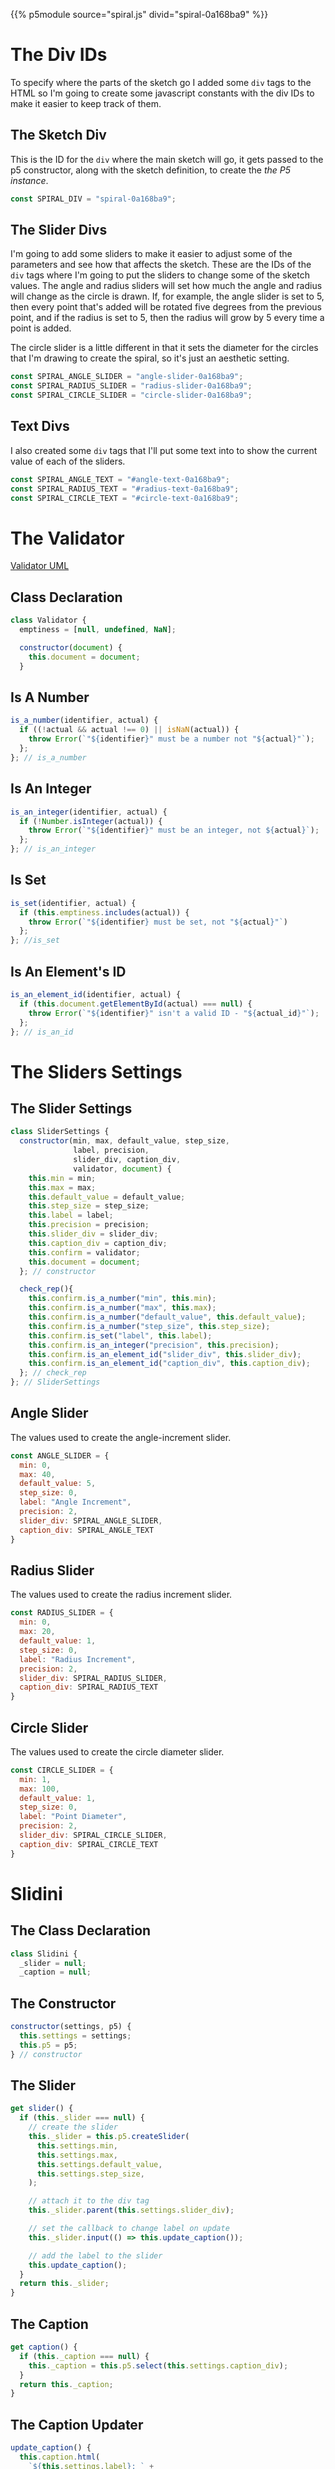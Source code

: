 #+BEGIN_COMMENT
.. title: Generative Art: Spiral
.. slug: generative-art-spiral
.. date: 2023-06-17 16:38:42 UTC-07:00
.. tags: p5.js,generative art
.. category: Generative Art
.. link: 
.. description: Drawing a spiral with p5.js.
.. type: text
.. status: 
.. updated: 
.. template: p5.tmpl
#+END_COMMENT
#+OPTIONS: ^:{}
#+TOC: headlines 2

{{% p5module source="spiral.js" divid="spiral-0a168ba9" %}}


#+begin_export html
<div id="angle-text-0a168ba9"></div>
<div id="angle-slider-0a168ba9"></div>

<div id="radius-text-0a168ba9"></div>
<div id="radius-slider-0a168ba9"></div>

<div id="circle-text-0a168ba9"></div>
<div id="circle-slider-0a168ba9"></div>
#+end_export

#+begin_src js :tangle ../files/posts/generative-art-spiral/slider.js :exports none
<<slider-settings-class>>

export { SliderSettings }
#+end_src

#+begin_src js :tangle ../files/posts/generative-art-spiral/spiral.js :exports none
import { SliderSettings } from "./slider.js"

<<spiral-divs>>

<<sketch-div>>

<<slider-divs>>

<<text-divs>>
  
<<angle-slider-values>>

<<radius-slider-values>>

<<circle-slider-values>>

<<the-spiralizer>>

  <<spiralizer-constructor>>

  <<spiralizer-draw>>

  <<spiralizer-reset>>

} // spiralizer

<<slidini>>

  <<slidini-constructor>>

  <<slidini-get-slider>>

  <<slidini-get-caption>>

  <<slidini-update-caption>>
} // slidini

<<spiral-sketch>>

  <<spiral-sketch-setup>>

  <<spiral-sketch-setup-sliders>>

  <<spiral-sketch-setup-spiralizer>>

  <<spiral-sketch-draw>>

  <<spiral-sketch-double-clicked>>
} // spiral_sketch

<<p5-instance>>
#+end_src

* The Div IDs
To specify where the parts of the sketch go I added some ~div~ tags to the HTML so I'm going to create some javascript constants with the div IDs to make it easier to keep track of them.

** The Sketch Div

This is the ID for the ~div~ where the main sketch will go, it gets passed to the p5 constructor, along with the sketch definition, to create the [[*The P5 Instance][the P5 instance]].

#+begin_src js :noweb-ref sketch-div
const SPIRAL_DIV = "spiral-0a168ba9";
#+end_src

** The Slider Divs
I'm going to add some sliders to make it easier to adjust some of the parameters and see how that affects the sketch. These are the IDs of the ~div~ tags where I'm going to put the sliders to change some of the sketch values. The angle and radius sliders will set how much the angle and radius will change as the circle is drawn. If, for example, the angle slider is set to 5, then every point that's added will be rotated five degrees from the previous point, and if the radius is set to 5, then the radius will grow by 5 every time a point is added.

The circle slider is a little different in that it sets the diameter for the circles that I'm drawing to create the spiral, so it's just an aesthetic setting.

#+begin_src js :noweb-ref slider-divs
const SPIRAL_ANGLE_SLIDER = "angle-slider-0a168ba9";
const SPIRAL_RADIUS_SLIDER = "radius-slider-0a168ba9";
const SPIRAL_CIRCLE_SLIDER = "circle-slider-0a168ba9";
#+end_src

** Text Divs

I also created some ~div~ tags that I'll put some text into to show the current value of each of the sliders.

#+begin_src js :noweb-ref text-divs
const SPIRAL_ANGLE_TEXT = "#angle-text-0a168ba9";
const SPIRAL_RADIUS_TEXT = "#radius-text-0a168ba9";
const SPIRAL_CIRCLE_TEXT = "#circle-text-0a168ba9";
#+end_src

* The Validator

#+begin_src plantuml :file ../files/posts/generative-art-spiral/validator.png :exports none
!theme mars
class Validator {
constructor(document)
is_a_number(identifier, acutal)
is_set(identifier, actual)
is_integer(identifier, actual)
is_id(identifier, actual_id)
}
#+end_src

#+RESULTS:
[[file:../files/posts/generative-art-spiral/validator.png]]

[[img-url: validator.png][Validator UML]]

#+begin_src gherkin :tangle ../tests/cucumber-tests/test-generative-art-spiral/features/validator.feature :exports none
Feature: Validator

# is_a_number
Scenario: The expected number is a number.

Given a Validator
When a number is checked
Then nothing happens.

Scenario: The expected number isn't a number.

Given a Validator
When an expected number isn't actually a number
Then it throws an Error.

# is_set
Scenario: The variable has a value set.

Given a Validator
When a variable is checked
Then nothing happens.

Scenario: The variable is empty.

Given a Validator
When an empty variable is checked
Then it throws an Error.

# is_integer
Scenario: The variable has an integer

Given a Validator
When a variable with an integer is checked
Then nothing happens.

Scenario: The variable doesn't have an integer

Given a Validator
When a variable has something other than an integer
Then it throws an Error.

# is_id
Scenario: A valid ID is given.

Given a Validator
When a valid element ID is given
Then nothing happens.

Scenario: An invalid ID is given.

Given a Validator
When an invalid element ID is given
Then it throws an Error.
#+end_src

#+begin_src js :tangle ../tests/cucumber-tests/test-generative-art-spiral/steps/validator_steps.js :exports none
import { expect } from "chai";
import { faker } from "@faker-js/faker";
import { Given, When, Then } from "@cucumber/cucumber";
import { JSDOM } from "jsdom";

// Software Under Test

import { Validator } from "../../../../files/posts/generative-art-spiral/validator.js"

// a fake document
const VALID_ID = "validator-id";

const document = new JSDOM(`
<html>
<head></head>
<body>
 <div id=${VALID_ID}></div>
</body>
</html>
`).window.document;


Given("a Validator", function() {
  this.validate = new Validator(document);
});

// Scenario: The expected number is a number.
When("a number is checked", function() {
  this.validate.is_a_number("good-number", faker.number.float());
    this.validate.is_a_number("good-number", 0);
});

Then("nothing happens.", function() {
  
});

// Scenario: The expected number isn't a number.
When("an expected number isn't actually a number", function() {
  this.bad_call = function() {
      this.validate.is_a_number("bad-number", "ape");
  };
});

Then("it throws an Error.", function() {
  expect(this.bad_call.bind(this)).to.throw(Error);
});

//Scenario: The variable has a value set.
When("a variable is checked", function() {
  const variable = "ape";
  this.validate.is_set("set-variable", variable);
  this.validate.is_set("set-variable", 0);
  this.validate.is_set("set-variable", false);
});

// Scenario: The variable is empty.
When("an empty variable is checked", function() {
  this.bad_call = function() {
    this.validate.is_set(null);
  };
});

// Scenario: Scenario: The variable has an integer
When("a variable with an integer is checked", function() {
  this.validate.is_an_integer("is-integer", faker.number.int());
});

// Scenario: The variable doesn't have an integer
When("a variable has something other than an integer", function() {
  this.bad_call = function() {
    this.validate.is_an_integer("not-integen", "5");
  };
});

// Scenario: A valid ID is given.
When("a valid element ID is given", function() {
  this.validate.is_an_element_id("good-id", VALID_ID);
});

// Scenario: An invalid ID is given.
When("an invalid element ID is given", function() {
  this.bad_call = function() {
    this.validate.is_an_element_id("bad-id", VALID_ID + "invalid");
  };
});
#+end_src

#+begin_src js :tangle ../files/posts/generative-art-spiral/validator.js :exports none
<<validator-declaration>>

  <<validate-is-number>>

  <<validate-is-set>>

  <<validate-is-integer>>

  <<validate-is-id>>
 }; // Validator

export { Validator }
#+end_src
** Class Declaration

#+begin_src js :noweb-ref validator-declaration
class Validator {
  emptiness = [null, undefined, NaN];

  constructor(document) {
    this.document = document;
  }
#+end_src

** Is A Number

#+begin_src js :noweb-ref validate-is-number
is_a_number(identifier, actual) {
  if ((!actual && actual !== 0) || isNaN(actual)) {
    throw Error(`"${identifier}" must be a number not "${actual}"`);
  };
}; // is_a_number
#+end_src

** Is An Integer

#+begin_src js :noweb-ref validate-is-integer
is_an_integer(identifier, actual) {
  if (!Number.isInteger(actual)) {
    throw Error(`"${identifier}" must be an integer, not ${actual}`);
  };
}; // is_an_integer
#+end_src
** Is Set

#+begin_src js :noweb-ref validate-is-set
is_set(identifier, actual) {
  if (this.emptiness.includes(actual)) {
    throw Error(`"${identifier} must be set, not "${actual}"`)
  };
}; //is_set
#+end_src
** Is An Element's ID

#+begin_src js :noweb-ref validate-is-id
is_an_element_id(identifier, actual) {
  if (this.document.getElementById(actual) === null) {
    throw Error(`"${identifier}" isn't a valid ID - "${actual_id}"`);
  };
}; // is_an_id
#+end_src

* The Sliders Settings

#+begin_src gherkin :tangle ../tests/cucumber-tests/test-generative-art-spiral/features/slider_settings.feature :exports none
Feature: Slider Settings

# Min
Scenario: The min isn't set.

Given a Slider Settings
When it has no min
And check_rep is called later
Then it should raise an exception.

Scenario: The min isn't numeric.

Given a Slider Settings
When it has a non-numeric min
And check_rep is called later
Then it should raise an exception.

Scenario: The min is valid
Given a Slider Settings
When it has a valid min
And check_rep is called
Then nothing should happen.

# Max
Scenario: The max isn't set.

Given a Slider Settings
When it has no max
And check_rep is called later
Then it should raise an exception.

Scenario: The max isn't numeric.

Given a Slider Settings
When it has a non-numeric max
And check_rep is called later
Then it should raise an exception.

Scenario: The max is valid.
Given a Slider Settings
When it has a valid max
And check_rep is called
Then nothing should happen.

# Default Value
Scenario: The default value isn't set.

Given a Slider Settings
When it has no default value
And check_rep is called later
Then it should raise an exception.

Scenario: The default value isn't numeric.

Given a Slider Settings
When it has a non-numeric default value
And check_rep is called later
Then it should raise an exception.

Scenario: The default value is valid.
Given a Slider Settings
When it has a valid default value
And check_rep is called
Then nothing should happen.

# Step Size
Scenario: The step size isn't set.

Given a Slider Settings
When it has no step size
And check_rep is called later
Then it should raise an exception.

Scenario: The step size isn't numeric.

Given a Slider Settings
When it has a non-numeric step size
And check_rep is called later
Then it should raise an exception.

Scenario: The step size is valid.
Given a Slider Settings
When it has a valid step size
And check_rep is called
Then nothing should happen.

Scenario: The label isn't set.

Given a Slider Settings
When it has no label
And check_rep is called later
Then it should raise an exception.

# Precision
Scenario: The precision isn't set.

Given a Slider Settings
When it has no precision
And check_rep is called later
Then it should raise an exception.

Scenario: The precision isn't an integer.

Given a Slider Settings
When it has a non-integer precision
And check_rep is called later
Then it should raise an exception.

Scenario: The precision is valid.
Given a Slider Settings
When it has a valid precision
And check_rep is called
Then nothing should happen.

# slider div

Scenario: The slider div is invalid

Given a Slider Settings
When it has an invalid slider div
And check_rep is called later
Then it should raise an exception.

# caption div

Given a Slider Settings
When it has an invalid caption div
And check_rep is called later
Then it should raise an exception.
#+end_src

#+begin_src js :tangle ../tests/cucumber-tests/test-generative-art-spiral/steps/slider_settings_steps.js :exports none
import { JSDOM } from "jsdom";
import { expect } from "chai";
import { Given, When, Then } from "@cucumber/cucumber";
import { fake, replace } from "sinon";
import { SliderSettings } from "../../../../files/posts/generative-art-spiral/slider.js";
import { Validator } from "../../../../files/posts/generative-art-spiral/validator.js";

/* The fake document */
const SLIDER_ID = "slider-div";
const CAPTION_ID = "caption-div";
const document = new JSDOM(`<html>
<head></head>
<body>
<div id='${SLIDER_ID}'></div>
<div id='${CAPTION_ID}'></div>
</body></html>`).window.document;

const VALIDATOR = new Validator(document);

/** min **/
/* not set */
Given("a Slider Settings", function() {
  this.settings = new SliderSettings(0, 5, 3, 1, "some label", 3,
                                     "slider-div", "caption-div",
                                     VALIDATOR, document);
});

When("it has no min", function() {
  this.settings.min = null;
});

When("check_rep is called later", function() {

});

Then("it should raise an exception.", function() {
  expect(this.settings.check_rep.bind(this.settings)).to.throw(Error);
});

/** non-numeric **/
When("it has a non-numeric min", function() {
  this.settings.min = "bob";
});

/** Valid **/
When("it has a valid min", function() {
});

When("check_rep is called", function() {
  this.settings.check_rep();
});

Then("nothing should happen.", function() {
  
});

/** Max **/

// no max
When("it has no max", function() {
  this.settings.max = null;
});

// The max isn't numeric.

When("it has a non-numeric max", function() {
  this.settings.max = "max";
});

// The max is valid.
When("it has a valid max", function() {
  this.settings.max = 20;
});

/** Default Value **/
// Scenario: The default value isn't set.
When("it has no default value", function() {
  this.settings.default_value = undefined;
});

// Scenario: The default value isn't numeric.
When("it has a non-numeric default value", function() {
  this.settings.default_value = "Bub";
});

// The default value is valid.
When("it has a valid default value", function() {
  this.settings.default_value = 5;
});

/** Step Size **/
// Scenario: The step size isn't set.
When("it has no step size", function() {
  this.settings.step_size = undefined;
});

// The step size is valid.
When("it has a valid step size", function() {
  this.settings.step_size = 0;
});

// Scenario: The step size isn't numeric.
When("it has a non-numeric step size", function() {
  this.settings.step_size = "Bub";
});

/** Label **/
// Scenario: The label isn't set.
When("it has no label", function() {
  this.settings.label = undefined;
});

/** Precision **/
// Scenario: The precision isn't set.
When("it has no precision", function() {
  this.settings.precision = undefined;
});

// Scenario: The precision isn't an integer.
When("it has a non-integer precision", function() {
  this.settings.precision = 5.5;
});

// Scenario: The precision is valid.
When("it has a valid precision", function() {

});

// slider div
// Scenario: The slider div is invalid
When("it has an invalid slider div", function() {
  this.settings.slider_div = "some id";
});

Then("the invalid id should raise an exception.", function() {
  expect(this.settings.check_rep.bind(this.settings)).to.throw(Error);
});

// caption div
// Scenario: The caption div is invalid
When("it has an invalid caption div", function() {
  this.settings.caption_div = "some id";
});
#+end_src
** The Slider Settings
#+begin_src js :noweb-ref slider-settings-class
class SliderSettings {
  constructor(min, max, default_value, step_size,
              label, precision,
              slider_div, caption_div,
              validator, document) {
    this.min = min;
    this.max = max;
    this.default_value = default_value;
    this.step_size = step_size;
    this.label = label;
    this.precision = precision;
    this.slider_div = slider_div;
    this.caption_div = caption_div;
    this.confirm = validator;
    this.document = document;
  }; // constructor

  check_rep(){
    this.confirm.is_a_number("min", this.min);
    this.confirm.is_a_number("max", this.max);
    this.confirm.is_a_number("default_value", this.default_value);
    this.confirm.is_a_number("step_size", this.step_size);
    this.confirm.is_set("label", this.label);
    this.confirm.is_an_integer("precision", this.precision);
    this.confirm.is_an_element_id("slider_div", this.slider_div);
    this.confirm.is_an_element_id("caption_div", this.caption_div);
  }; // check_rep
}; // SliderSettings
#+end_src
** Angle Slider

The values used to create the angle-increment slider.

#+begin_src js :noweb-ref angle-slider-values
const ANGLE_SLIDER = {
  min: 0,
  max: 40,
  default_value: 5,
  step_size: 0,
  label: "Angle Increment",
  precision: 2,
  slider_div: SPIRAL_ANGLE_SLIDER,
  caption_div: SPIRAL_ANGLE_TEXT
}
#+end_src

** Radius Slider

The values used to create the radius increment slider.

#+begin_src js :noweb-ref radius-slider-values
const RADIUS_SLIDER = {
  min: 0,
  max: 20,
  default_value: 1,
  step_size: 0,
  label: "Radius Increment",
  precision: 2,
  slider_div: SPIRAL_RADIUS_SLIDER,
  caption_div: SPIRAL_RADIUS_TEXT
}
#+end_src

** Circle Slider

The values used to create the circle diameter slider.

#+begin_src js :noweb-ref circle-slider-values
const CIRCLE_SLIDER = {
  min: 1,
  max: 100,
  default_value: 1,
  step_size: 0,
  label: "Point Diameter",
  precision: 2,
  slider_div: SPIRAL_CIRCLE_SLIDER,
  caption_div: SPIRAL_CIRCLE_TEXT
}
#+end_src

* Slidini
** The Class Declaration
#+begin_src js :noweb-ref slidini
class Slidini {
  _slider = null;
  _caption = null;
#+end_src

** The Constructor

#+begin_src js :noweb-ref slidini-constructor
constructor(settings, p5) {
  this.settings = settings;
  this.p5 = p5;
} // constructor
#+end_src

** The Slider

#+begin_src js :noweb-ref slidini-get-slider
get slider() {
  if (this._slider === null) {
    // create the slider
    this._slider = this.p5.createSlider(
      this.settings.min,
      this.settings.max,
      this.settings.default_value,
      this.settings.step_size,
    );

    // attach it to the div tag
    this._slider.parent(this.settings.slider_div);

    // set the callback to change label on update
    this._slider.input(() => this.update_caption());

    // add the label to the slider
    this.update_caption();
  }
  return this._slider;
}
#+end_src

** The Caption

#+begin_src js :noweb-ref slidini-get-caption
get caption() {
  if (this._caption === null) {
    this._caption = this.p5.select(this.settings.caption_div);
  }
  return this._caption;
}
#+end_src

** The Caption Updater

#+begin_src js :noweb-ref slidini-update-caption
update_caption() {
  this.caption.html(
    `${this.settings.label}: ` +
      `${this.slider.value().toFixed(this.settings.precision)}`);
} // update_caption
#+end_src

* The Spiralizer

** Class Declaration

#+begin_src js :noweb-ref the-spiralizer
class Spiralizer {
  // geometry
  degrees_in_a_circle = 360;
  to_radians = (2 * Math.PI)/ this.degrees_in_a_circle;

  // the starting values for the circles
  radius = 1;
  angle = 0;

  // the center of our sketch (and the circles)
  center_x;
  center_y;
#+end_src

** The Constructor

#+begin_src js :noweb-ref spiralizer-constructor
constructor(p5, center_x, center_y, maximum_radius,
            angle_slider, radius_slider, circle_slider){
  this.p5 = p5;
  this.center_x = center_x;
  this.center_y = center_y;
  this.maximum_radius = maximum_radius;

  // the amount to move the points on the circle as they're drawn
  this.angle_increment = angle_slider;
  this.radius_increment = radius_slider;

  // the size of the circle to draw  the circles
  this.point_diameter = circle_slider;
} // constructor
#+end_src

** The Draw Method

#+begin_src js :noweb-ref spiralizer-draw
draw() {
  let radians, x, y;
  
  radians = this.angle * this.to_radians;
  x = this.center_x + this.radius * Math.cos(radians);
  y = this.center_y + this.radius * Math.sin(radians);
  this.p5.circle(x, y, this.point_diameter.value());


  this.radius += this.radius_increment.value();
  this.angle += this.angle_increment.value();

  if (this.radius >= this.maximum_radius) {
    this.radius = this.radius_increment.value();
  }
} // end draw
#+end_src

** Reset

#+begin_src js :noweb-ref spiralizer-reset
reset() {
  this.radius = this.radius_increment.value();
  this.angle = 0;
} // end reset
#+end_src
* The Spiral Sketch

This is going to be the sketch that we pass to [[*The P5 Instance][the P5 constructor]] to create the animation.

** Function Declaration

#+begin_src js :noweb-ref spiral-sketch
function spiral_sketch(p5) {
  // the size of the canvas and the color of the circles
  const WIDTH = 500;
  const HEIGHT = WIDTH;
  const POINT_COLOR = "RoyalBlue";
  
  let spiralizer;
  let angle_slider;
  let radius_slider;
  let circle_slider;
#+end_src

** Setup
*** Setup The Canvas and Drawing Settings
#+begin_src js :noweb-ref spiral-sketch-setup
p5.setup = function(){
  p5.createCanvas(WIDTH, HEIGHT);
  p5.background("white");
  p5.stroke(POINT_COLOR);
  p5.fill(POINT_COLOR);
#+end_src

*** Create The Sliders
#+begin_src js :noweb-ref spiral-sketch-setup-sliders
angle_slider = new Slidini(ANGLE_SLIDER, p5);  
radius_slider = new Slidini(RADIUS_SLIDER, p5);
circle_slider = new Slidini(CIRCLE_SLIDER, p5);
#+end_src

*** Create the Spiralizer and End the Setup
#+begin_src js :noweb-ref spiral-sketch-setup-spiralizer
spiralizer = new Spiralizer(p5, WIDTH/2, HEIGHT/2, WIDTH/2,
                            angle_slider.slider,
                            radius_slider.slider,
                            circle_slider.slider);

} // end setup
#+end_src

** Draw

#+begin_src js :noweb-ref spiral-sketch-draw
p5.draw = function() {
  spiralizer.draw();
  p5.background(255, 5);
}// end draw
#+end_src

** Double-Clicked

#+begin_src js :noweb-ref spiral-sketch-double-clicked
p5.doubleClicked = function() {
  spiralizer.reset();
  p5.background("white");
} // end doubleClicked
#+end_src

** The P5 Instance

To create the animation I'll create a p5 object by passing in [[*The Spiral Sketch][the function from the previous section]] and [[*The Sketch Div][the div ID]] to identify where in the page the sketch should go.
#+begin_src js :noweb-ref p5-instance
new p5(spiral_sketch, SPIRAL_DIV);
#+end_src
* References

- {{% doc %}}bibliography-generative-art{{% /doc %}}

- id - HTML: HyperText Markup Language | MDN [Internet]. 2023 [cited 2023 Sep 14]. Available from: https://developer.mozilla.org/en-US/docs/Web/HTML/Global_attributes/id

- p5.js reference | createSlider() [Internet]. [cited 2023 Apr 25]. Available from: https://p5js.org/reference/#/p5/createSlider

- p5.js reference | p5.Element [Internet]. [cited 2023 Sep 14]. Available from: https://p5js.org/reference/#/p5.Element

- p5.js reference | html() [Internet]. [cited 2023 Sep 14]. Available from: https://p5js.org/reference/#/p5.Element/html

- p5.js reference | parent() [Internet]. [cited 2023 Sep 14]. Available from: https://p5js.org/reference/#/p5.Element/parent

- p5.js reference | select() [Internet]. [cited 2023 Sep 14]. Available from: https://p5js.org/reference/#/p5/select
